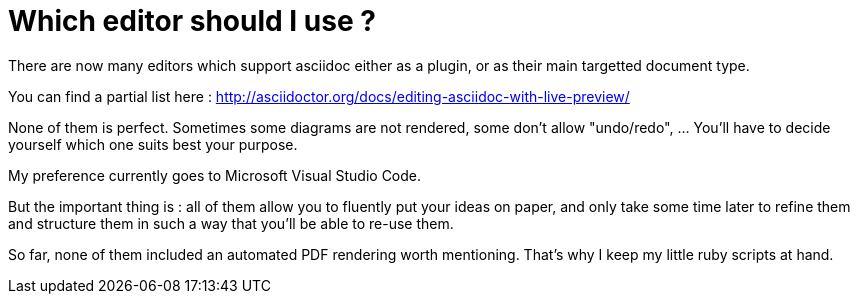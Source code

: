 = Which editor should I use ?

There are now many editors which support asciidoc either as a plugin, or as their main targetted document type.

You can find a partial list here : http://asciidoctor.org/docs/editing-asciidoc-with-live-preview/

None of them is perfect. Sometimes some diagrams are not rendered, some don't allow "undo/redo", ... You'll have to decide yourself which one suits best your purpose.

My preference currently goes to Microsoft Visual Studio Code. 

But the important thing is : all of them allow you to fluently put your ideas on paper, and only take some time later to refine them and structure them in such a way that you'll be able to re-use them.

So far, none of them included an automated PDF rendering worth mentioning. That's why I keep my little ruby scripts at hand.